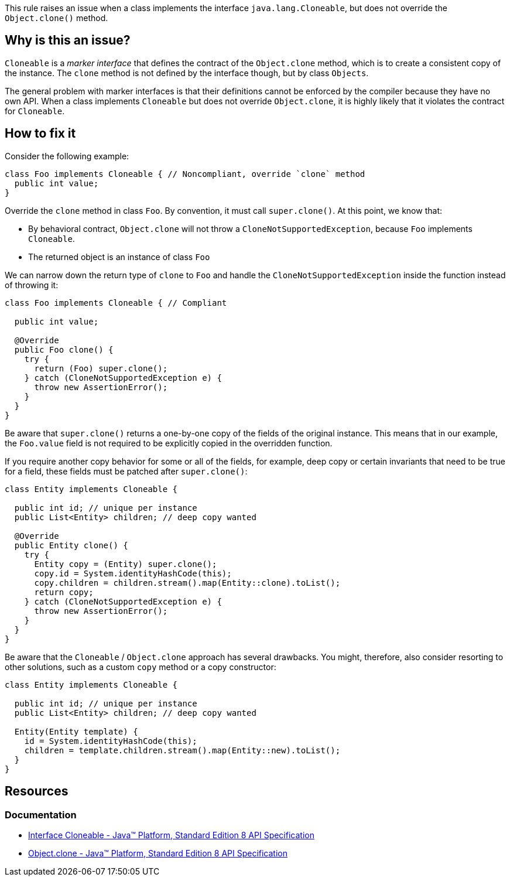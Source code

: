 This rule raises an issue when a class implements the interface `java.lang.Cloneable`,
but does not override the `Object.clone()` method.

== Why is this an issue?

`Cloneable` is a _marker interface_ that defines the contract of the `Object.clone` method,
which is to create a consistent copy of the instance.
The `clone` method is not defined by the interface though, but by class `Objects`.

The general problem with marker interfaces is that their definitions cannot be enforced by the compiler because they have no own API.
When a class implements `Cloneable`
but does not override `Object.clone`,
it is highly likely that it violates the contract for `Cloneable`.

== How to fix it

Consider the following example:

[source,java,diff-id=1,diff-type=noncompliant]
----
class Foo implements Cloneable { // Noncompliant, override `clone` method
  public int value;
}
----

Override the `clone` method in class `Foo`.
By convention, it must call `super.clone()`.
At this point, we know that:

- By behavioral contract, `Object.clone` will not throw a `CloneNotSupportedException`, because `Foo` implements `Cloneable`.
- The returned object is an instance of class `Foo`

We can narrow down the return type of `clone` to `Foo` and handle the `CloneNotSupportedException` inside the function instead of throwing it:

[source,java,diff-id=1,diff-type=compliant]
----
class Foo implements Cloneable { // Compliant

  public int value;

  @Override
  public Foo clone() {
    try {
      return (Foo) super.clone();
    } catch (CloneNotSupportedException e) {
      throw new AssertionError();
    }
  }
}
----

Be aware that `super.clone()` returns a one-by-one copy of the fields of the original instance.
This means that in our example, the `Foo.value` field is not required to be explicitly copied
in the overridden function.

If you require another copy behavior for some or all of the fields,
for example, deep copy or certain invariants that need to be true for a field,
these fields must be patched after `super.clone()`:

[source,java,diff-id=1,diff-type=compliant]
----
class Entity implements Cloneable {

  public int id; // unique per instance
  public List<Entity> children; // deep copy wanted

  @Override
  public Entity clone() {
    try {
      Entity copy = (Entity) super.clone();
      copy.id = System.identityHashCode(this);
      copy.children = children.stream().map(Entity::clone).toList();
      return copy;
    } catch (CloneNotSupportedException e) {
      throw new AssertionError();
    }
  }
}
----

Be aware that the `Cloneable` / `Object.clone` approach has several drawbacks.
You might, therefore, also consider resorting to other solutions,
such as a custom `copy` method or a copy constructor:

[source,java,diff-id=1,diff-type=compliant]
----
class Entity implements Cloneable {

  public int id; // unique per instance
  public List<Entity> children; // deep copy wanted

  Entity(Entity template) {
    id = System.identityHashCode(this);
    children = template.children.stream().map(Entity::new).toList();
  }
}
----

== Resources

=== Documentation

* https://docs.oracle.com/javase/8/docs/api/java/lang/Cloneable.html[Interface Cloneable - Java™ Platform, Standard Edition 8 API Specification]
* https://docs.oracle.com/javase/8/docs/api/java/lang/Object.html#clone--[Object.clone - Java™ Platform, Standard Edition 8 API Specification]

ifdef::env-github,rspecator-view[]

'''
== Implementation Specification
(visible only on this page)

=== Message

Add a "clone()" method to this class.

'''
== Comments And Links
(visible only on this page)

=== is related to: S2975

endif::env-github,rspecator-view[]
